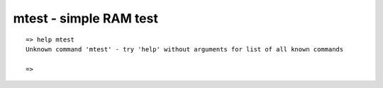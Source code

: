 mtest - simple RAM test
.......................


::

  => help mtest
  Unknown command 'mtest' - try 'help' without arguments for list of all known commands
  
  => 

